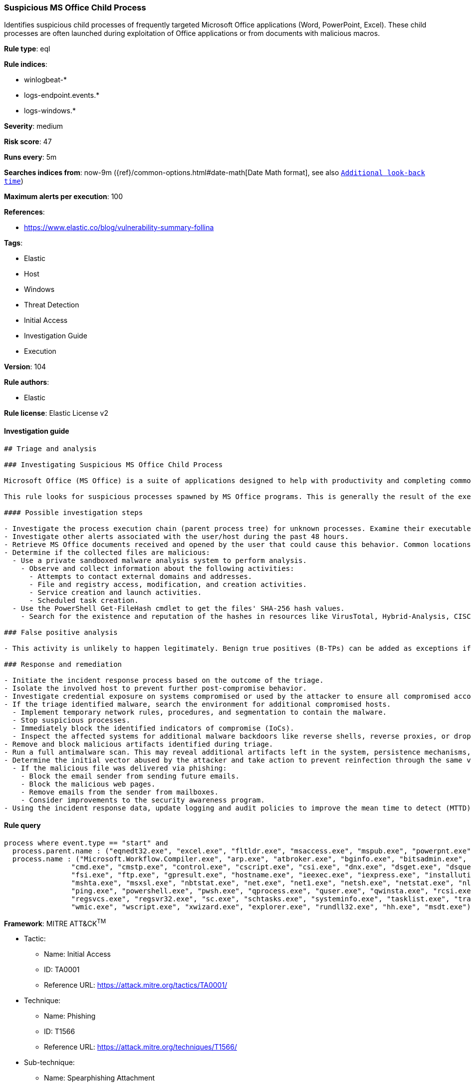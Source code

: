 [[prebuilt-rule-8-7-1-suspicious-ms-office-child-process]]
=== Suspicious MS Office Child Process

Identifies suspicious child processes of frequently targeted Microsoft Office applications (Word, PowerPoint, Excel). These child processes are often launched during exploitation of Office applications or from documents with malicious macros.

*Rule type*: eql

*Rule indices*: 

* winlogbeat-*
* logs-endpoint.events.*
* logs-windows.*

*Severity*: medium

*Risk score*: 47

*Runs every*: 5m

*Searches indices from*: now-9m ({ref}/common-options.html#date-math[Date Math format], see also <<rule-schedule, `Additional look-back time`>>)

*Maximum alerts per execution*: 100

*References*: 

* https://www.elastic.co/blog/vulnerability-summary-follina

*Tags*: 

* Elastic
* Host
* Windows
* Threat Detection
* Initial Access
* Investigation Guide
* Execution

*Version*: 104

*Rule authors*: 

* Elastic

*Rule license*: Elastic License v2


==== Investigation guide


[source, markdown]
----------------------------------
## Triage and analysis

### Investigating Suspicious MS Office Child Process

Microsoft Office (MS Office) is a suite of applications designed to help with productivity and completing common tasks on a computer. You can create and edit documents containing text and images, work with data in spreadsheets and databases, and create presentations and posters. As it is some of the most-used software across companies, MS Office is frequently targeted for initial access. It also has a wide variety of capabilities that attackers can take advantage of.

This rule looks for suspicious processes spawned by MS Office programs. This is generally the result of the execution of malicious documents.

#### Possible investigation steps

- Investigate the process execution chain (parent process tree) for unknown processes. Examine their executable files for prevalence, whether they are located in expected locations, and if they are signed with valid digital signatures.
- Investigate other alerts associated with the user/host during the past 48 hours.
- Retrieve MS Office documents received and opened by the user that could cause this behavior. Common locations include, but are not limited to, the Downloads and Document folders and the folder configured at the email client.
- Determine if the collected files are malicious:
  - Use a private sandboxed malware analysis system to perform analysis.
    - Observe and collect information about the following activities:
      - Attempts to contact external domains and addresses.
      - File and registry access, modification, and creation activities.
      - Service creation and launch activities.
      - Scheduled task creation.
  - Use the PowerShell Get-FileHash cmdlet to get the files' SHA-256 hash values.
    - Search for the existence and reputation of the hashes in resources like VirusTotal, Hybrid-Analysis, CISCO Talos, Any.run, etc.

### False positive analysis

- This activity is unlikely to happen legitimately. Benign true positives (B-TPs) can be added as exceptions if necessary.

### Response and remediation

- Initiate the incident response process based on the outcome of the triage.
- Isolate the involved host to prevent further post-compromise behavior.
- Investigate credential exposure on systems compromised or used by the attacker to ensure all compromised accounts are identified. Reset passwords for these accounts and other potentially compromised credentials, such as email, business systems, and web services.
- If the triage identified malware, search the environment for additional compromised hosts.
  - Implement temporary network rules, procedures, and segmentation to contain the malware.
  - Stop suspicious processes.
  - Immediately block the identified indicators of compromise (IoCs).
  - Inspect the affected systems for additional malware backdoors like reverse shells, reverse proxies, or droppers that attackers could use to reinfect the system.
- Remove and block malicious artifacts identified during triage.
- Run a full antimalware scan. This may reveal additional artifacts left in the system, persistence mechanisms, and malware components.
- Determine the initial vector abused by the attacker and take action to prevent reinfection through the same vector.
  - If the malicious file was delivered via phishing:
    - Block the email sender from sending future emails.
    - Block the malicious web pages.
    - Remove emails from the sender from mailboxes.
    - Consider improvements to the security awareness program.
- Using the incident response data, update logging and audit policies to improve the mean time to detect (MTTD) and the mean time to respond (MTTR).
----------------------------------

==== Rule query


[source, js]
----------------------------------
process where event.type == "start" and
  process.parent.name : ("eqnedt32.exe", "excel.exe", "fltldr.exe", "msaccess.exe", "mspub.exe", "powerpnt.exe", "winword.exe", "outlook.exe") and
  process.name : ("Microsoft.Workflow.Compiler.exe", "arp.exe", "atbroker.exe", "bginfo.exe", "bitsadmin.exe", "cdb.exe", "certutil.exe",
                "cmd.exe", "cmstp.exe", "control.exe", "cscript.exe", "csi.exe", "dnx.exe", "dsget.exe", "dsquery.exe", "forfiles.exe",
                "fsi.exe", "ftp.exe", "gpresult.exe", "hostname.exe", "ieexec.exe", "iexpress.exe", "installutil.exe", "ipconfig.exe",
                "mshta.exe", "msxsl.exe", "nbtstat.exe", "net.exe", "net1.exe", "netsh.exe", "netstat.exe", "nltest.exe", "odbcconf.exe",
                "ping.exe", "powershell.exe", "pwsh.exe", "qprocess.exe", "quser.exe", "qwinsta.exe", "rcsi.exe", "reg.exe", "regasm.exe",
                "regsvcs.exe", "regsvr32.exe", "sc.exe", "schtasks.exe", "systeminfo.exe", "tasklist.exe", "tracert.exe", "whoami.exe",
                "wmic.exe", "wscript.exe", "xwizard.exe", "explorer.exe", "rundll32.exe", "hh.exe", "msdt.exe")

----------------------------------

*Framework*: MITRE ATT&CK^TM^

* Tactic:
** Name: Initial Access
** ID: TA0001
** Reference URL: https://attack.mitre.org/tactics/TA0001/
* Technique:
** Name: Phishing
** ID: T1566
** Reference URL: https://attack.mitre.org/techniques/T1566/
* Sub-technique:
** Name: Spearphishing Attachment
** ID: T1566.001
** Reference URL: https://attack.mitre.org/techniques/T1566/001/
* Tactic:
** Name: Execution
** ID: TA0002
** Reference URL: https://attack.mitre.org/tactics/TA0002/
* Technique:
** Name: Command and Scripting Interpreter
** ID: T1059
** Reference URL: https://attack.mitre.org/techniques/T1059/
* Sub-technique:
** Name: Windows Command Shell
** ID: T1059.003
** Reference URL: https://attack.mitre.org/techniques/T1059/003/
